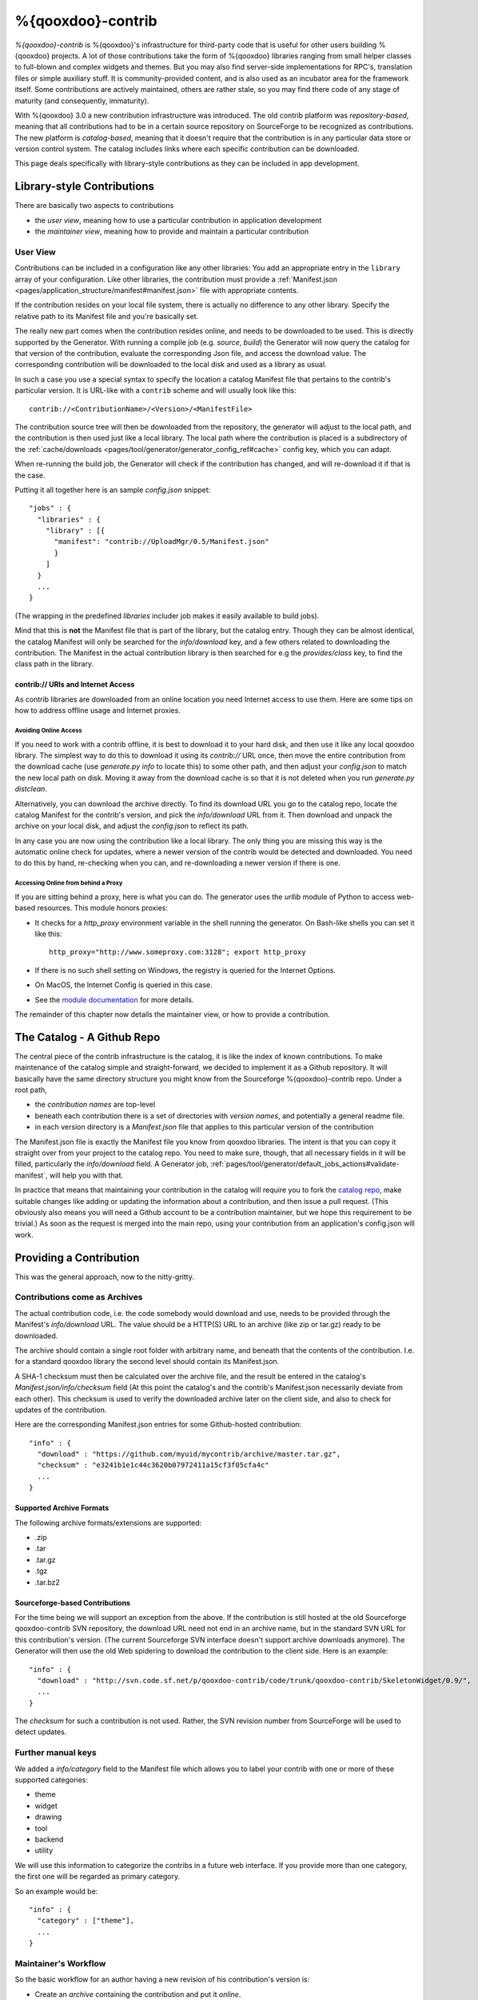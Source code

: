 %{qooxdoo}-contrib
********************

*%{qooxdoo}-contrib* is %{qooxdoo}'s infrastructure for third-party code that is
useful for other users building %{qooxdoo} projects. A lot of those contributions take
the form of %{qooxdoo} libraries ranging from small helper classes to full-blown
and complex widgets and themes. But you may also find server-side
implementations for RPC's, translation files or simple auxiliary stuff. It is
community-provided content, and is also used as an incubator area for the
framework itself. Some contributions are actively maintained, others are rather
stale, so you may find there code of any stage of maturity (and consequently,
immaturity).

With %{qooxdoo} 3.0 a new contribution infrastructure was introduced. The old
contrib platform was *repository-based*, meaning that all contributions had to
be in a certain source repository on SourceForge to be recognized as
contributions. The new platform is *catalog-based*, meaning that it doesn't
require that the contribution is in any particular data store or version control
system.  The catalog includes links where each specific contribution can be
downloaded.

This page deals specifically with library-style contributions as they can be
included in app development.

.. _pages/development/contrib#library-style-contributions:

Library-style Contributions
============================

There are basically two aspects to contributions

* the *user view*, meaning how to use a particular contribution in application
  development
* the *maintainer view*, meaning how to provide and maintain a particular
  contribution

.. _pages/tool/generator/generator_config_articles#contrib_libraries:

User View
------------

Contributions can be included in a configuration like any other libraries: You
add an appropriate entry in the ``library`` array of your configuration. Like
other libraries, the contribution must provide a :ref:`Manifest.json
<pages/application_structure/manifest#manifest.json>` file with appropriate
contents.

If the contribution resides on your local file system, there is actually no
difference to any other library. Specify the relative path to its Manifest file
and you're basically set.

The really new part comes when the contribution resides online, and needs to be
downloaded to be used. This is directly supported by the Generator.  With
running a compile job (e.g. *source*, *build*) the Generator will now query the
catalog for that version of the contribution, evaluate the corresponding Json
file, and access the download value. The corresponding contribution will be
downloaded to the local disk and used as a library as usual.

In such a case you use a special syntax to specify the location a catalog
Manifest file that pertains to the contrib's particular version. It is URL-like
with a ``contrib`` scheme and will usually look like this:

::

    contrib://<ContributionName>/<Version>/<ManifestFile>

The contribution source tree will then be downloaded from the repository, the
generator will adjust to the local path, and the contribution is then used just
like a local library. The local path where the contribution is placed is a
subdirectory of the :ref:`cache/downloads <pages/tool/generator/generator_config_ref#cache>`
config key, which you can adapt.

When re-running the build job, the Generator will check if the contribution has
changed, and will re-download it if that is the case.

Putting it all together here is an sample *config.json* snippet:

::

  "jobs" : {
    "libraries" : {
      "library" : [{
        "manifest": "contrib://UploadMgr/0.5/Manifest.json"
        }
      ]
    }
    ...
  }

(The wrapping in the predefined *libraries* includer job makes it easily
available to build jobs).

Mind that this is **not** the Manifest file that is part of the library, but the
catalog entry. Though they can be almost identical, the catalog Manifest will
only be searched for the *info/download* key, and a few others related to downloading
the contribution. The Manifest in the actual contribution library is then
searched for e.g the *provides/class* key, to find the class path in the
library.


contrib:// URIs and Internet Access
~~~~~~~~~~~~~~~~~~~~~~~~~~~~~~~~~~~~~~~~

As contrib libraries are downloaded from an online location you need Internet
access to use them. Here are some tips on how to address offline usage and
Internet proxies.


Avoiding Online Access
++++++++++++++++++++++

If you need to work with a contrib offline, it is best to download it to your
hard disk, and then use it like any local qooxdoo library. The simplest way to
do this to download it using its *contrib://* URL once, then move the entire
contribution from the download cache (use *generate.py info* to locate this) to
some other path, and then adjust your *config.json* to match the new local path
on disk. Moving it away from the download cache is so that it is not deleted
when you run *generate.py distclean*.

Alternatively, you can download the archive directly. To find its download URL
you go to the catalog repo, locate the catalog Manifest for the contrib's
version, and pick the *info/download* URL from it. Then download and unpack the
archive on your local disk, and adjust the *config.json* to reflect its path.

In any case you are now using the contribution like a local library.  The only
thing you are missing this way is the automatic online check for updates, where
a newer version of the contrib would be detected and downloaded.  You need to do
this by hand, re-checking when you can, and re-downloading a newer version if
there is one.


Accessing Online from behind a Proxy
++++++++++++++++++++++++++++++++++++

If you are sitting behind a proxy, here is what you can do. The generator uses
the *urllib* module of Python to access web-based resources. This module honors
proxies:

* It checks for a *http_proxy* environment variable in the shell running the
  generator. On Bash-like shells you can set it like this::

    http_proxy="http://www.someproxy.com:3128"; export http_proxy

* If there is no such shell setting on Windows, the registry is queried for the
  Internet Options.
* On MacOS, the Internet Config is queried in this case.
* See the `module documentation
  <http://docs.python.org/2/library/urllib.html>`__ for more
  details.

The remainder of this chapter now details the maintainer view, or how to provide
a contribution.


The Catalog - A Github Repo
=============================

The central piece of the contrib infrastructure is the catalog, it is like the
index of known contributions. To make maintenance of the catalog simple and
straight-forward, we decided to implement it as a Github repository. It will
basically have the same directory structure you might know from the Sourceforge
%{qooxdoo}-contrib repo. Under a root path,

* the *contribution names* are top-level
* beneath each contribution there is a set of directories with *version names*,
  and potentially a general readme file.
* in each version directory is a *Manifest.json* file that applies to this particular
  version of the contribution

The Manifest.json file is exactly the Manifest file you know from qooxdoo
libraries. The intent is that you can copy it straight over from your project to
the catalog repo. You need to make sure, though, that all necessary fields in it
will be filled, particularly the *info/download* field. A Generator job,
:ref:`pages/tool/generator/default_jobs_actions#validate-manifest`, will help you
with that.

In practice that means that maintaining your contribution in the catalog will
require you to fork the `catalog repo`_, make suitable changes like adding
or updating the information about a contribution, and then issue a pull request.
(This obviously also means you will need a Github account to be a contribution
maintainer, but we hope this requirement to be trivial.) As soon as the
request is merged into the main repo, using your contribution from an
application's config.json will work.

.. _catalog repo: https://github.com/qooxdoo/contrib-catalog

Providing a Contribution
==========================

This was the general approach, now to the nitty-gritty.

Contributions come as Archives
--------------------------------

The actual contribution code, i.e. the code somebody would download and use,
needs to be provided through the Manifest's *info/download* URL. The value should be
a HTTP(S) URL to an archive (like zip or tar.gz) ready to be downloaded.

The archive should contain a single root folder with arbitrary name, and beneath
that the contents of the contribution. I.e. for a standard qooxdoo library the
second level should contain its Manifest.json.

A SHA-1 checksum must then be calculated over the archive file, and the result be
entered in the catalog's *Manifest.json/info/checksum* field (At this point the
catalog's and the contrib's Manifest.json necessarily deviate from each other).
This checksum is used to verify the downloaded archive later on the client side,
and also to check for updates of the contribution.

Here are the corresponding Manifest.json entries for some Github-hosted
contribution::

  "info" : {
    "download" : "https://github.com/myuid/mycontrib/archive/master.tar.gz",
    "checksum" : "e3241b1e1c44c3620b07972411a15cf3f05cfa4c"
    ...
  }

Supported Archive Formats
~~~~~~~~~~~~~~~~~~~~~~~~~~

The following archive formats/extensions are supported:

* .zip
* .tar
* .tar.gz
* .tgz
* .tar.bz2

Sourceforge-based Contributions
~~~~~~~~~~~~~~~~~~~~~~~~~~~~~~~~

For the time being we will support an exception from the above. If the
contribution is still hosted at the old Sourceforge qooxdoo-contrib SVN
repository, the download URL need not end in an archive name, but in the standard
SVN URL for this contribution's version. (The current Sourceforge SVN interface
doesn't support archive downloads anymore). The Generator will then use the old
Web spidering to download the contribution to the client side. Here is an
example::

  "info" : {
    "download" : "http://svn.code.sf.net/p/qooxdoo-contrib/code/trunk/qooxdoo-contrib/SkeletonWidget/0.9/",
    ...
  }

The *checksum* for such a contribution is not used. Rather, the SVN revision
number from SourceForge will be used to detect updates.

Further manual keys
-------------------

We added a *info/category* field to the Manifest file which allows you
to label your contrib with one or more of these supported categories:

* theme
* widget
* drawing
* tool
* backend
* utility

We will use this information to categorize the contribs in a future
web interface. If you provide more than one category, the first one
will be regarded as primary category.

So an example would be::

  "info" : {
    "category" : ["theme"],
    ...
  }


Maintainer's Workflow
-----------------------

So the basic workflow for an author having a new revision of his contribution's
version is:

* Create an *archive* containing the contribution and put it *online*.
* Edit the contribution's Manifest.json to contain the *download* location and a
  SHA-1 *checksum* over the archive.
* Copy this Manifest.json to the appropriate path in the *catalog* repo.
* Send a *pull request* for the catalog.

For an author choosing Github to host his contribution all this can be quite
easily achieved (except for the checksum thing) by maintaining contribution
versions as Git *branches* and exploiting the archive downloads that Github
offers. You just use an URL like

::

  https://github.com/<user>/<contrib>/archive/<branch_name><archive_suffix>

as the Manifest's download URL, with e.g. *branch_name* being *master* and *suffix*
being *.zip*.


Pull Request Maintenance
========================

This list should ease validating pull requests:

* Check pull request manually - is something obvious missing?
* Review the changes on your machine in a *contrib-catalog* clone:

  * `Merge it locally <https://help.github.com/articles/merging-a-pull-request>`__ e.g. by
    ``curl https://github.com/qooxdoo/contrib-catalog/pull/{n}.patch | git am``
  * Validate the Manifest: ``./generate.py validate-manifest ../path/to/catalog/Manifest.json``
  * Is an (optional) archive download (e.g. *\*.zip/\*.tar.gz*) provided? Then a
    valid SHA1 checksum has to be provided too or the contrib can't be used.
  * The SHA1 checksum can be checked like this:

    * ``curl -LO https://github.com/{user}/{contrib}/archive/master.zip``

    * ``shasum master.zip``

  * You can also try out the catalog changes locally (not always needed):

    * Adapt the *CONTRIB_CATALOG_BASEURL* setting of the *base.json* within your
      qooxdoo clone to let it point to your own contrib-catalog repo and
      then create a new app which uses the new contrib -
      is the contrib downloaded correctly?

* If everything is okay use the *"Merge pull request"* button from GitHub.

If there are merge conflicts or something is wrong/missing just point out the issues
and ask the author of the pull request for improvement.


Future Work: Web Interface to the Catalog
============================================

We're planning to also have a web interface to the catalog that
might be a bit nicer than using Github's code browsing facility, maybe together
with searching and sorting capabilities.

